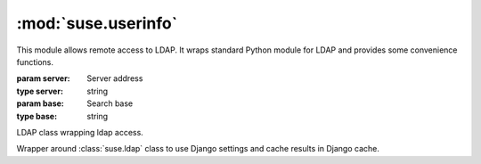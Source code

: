 :mod:`suse.userinfo`
====================

.. module:: suse.userinfo
    :synopsis: LDAP access library.

.. index:: single: LDAP

This module allows remote access to LDAP. It wraps standard Python module for
LDAP and provides some convenience functions.

.. class:: UserInfo(server, base)

   :param server: Server address
   :type server: string
   :param base: Search base
   :type base: string

   LDAP class wrapping ldap access.

   .. method:: search_uid(base, uid, attribs=['cn', 'mail', 'ou'])

      :param base: Search base
      :type base: string
      :param uid: Search string
      :type uid: string
      :param attribs: Attributes to read from LDAP
      :type attribs: list of strings
      :rtype: list of dictionaries
      :return: Search results

      Performs UID search and returns list of search results.

   .. method:: get_department(user)

      :param user: Search string
      :type user: string
      :rtype: string
      :return: Department name, ``N/A`` in case it was not found.

      Performs LDAP search and grabs department name from it. Additionally
      some fixups are applied to department names to avoid more names for
      single department.

.. class:: DjangoUserInfo(server, base)

    Wrapper around :class:`suse.ldap` class to use Django settings and cache
    results in Django cache.
